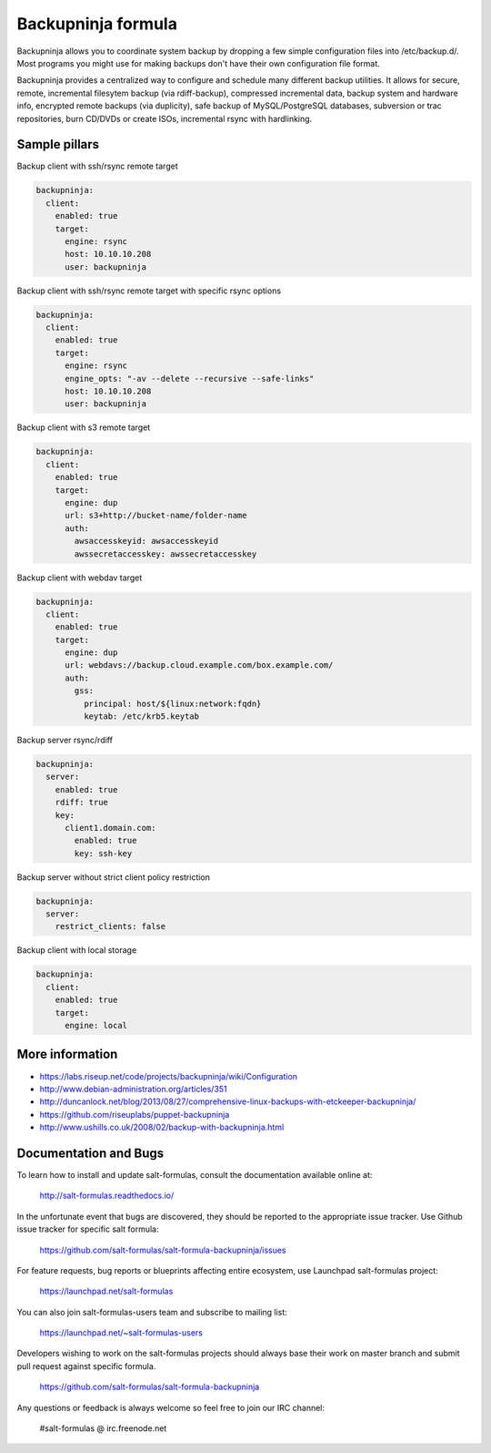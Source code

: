 
===================
Backupninja formula
===================

Backupninja allows you to coordinate system backup by dropping a few simple
configuration files into /etc/backup.d/. Most programs you might use for
making backups don't have their own configuration file format.

Backupninja provides a centralized way to configure and schedule many
different backup utilities. It allows for secure, remote, incremental
filesytem backup (via rdiff-backup), compressed incremental data, backup
system and hardware info, encrypted remote backups (via duplicity), safe
backup of MySQL/PostgreSQL databases, subversion or trac repositories, burn
CD/DVDs or create ISOs, incremental rsync with hardlinking.


Sample pillars
==============

Backup client with ssh/rsync remote target

.. code-block:: yaml

    backupninja:
      client:
        enabled: true
        target:
          engine: rsync
          host: 10.10.10.208
          user: backupninja

Backup client with ssh/rsync remote target with specific rsync options

.. code-block:: yaml

    backupninja:
      client:
        enabled: true
        target:
          engine: rsync
          engine_opts: "-av --delete --recursive --safe-links"
          host: 10.10.10.208
          user: backupninja

Backup client with s3 remote target

.. code-block:: yaml

    backupninja:
      client:
        enabled: true
        target:
          engine: dup
          url: s3+http://bucket-name/folder-name
          auth:
            awsaccesskeyid: awsaccesskeyid
            awssecretaccesskey: awssecretaccesskey

Backup client with webdav target

.. code-block:: yaml

    backupninja:
      client:
        enabled: true
        target:
          engine: dup
          url: webdavs://backup.cloud.example.com/box.example.com/
          auth:
            gss:
              principal: host/${linux:network:fqdn}
              keytab: /etc/krb5.keytab

Backup server rsync/rdiff

.. code-block:: yaml

    backupninja:
      server:
        enabled: true
        rdiff: true
        key:
          client1.domain.com:
            enabled: true
            key: ssh-key

Backup server without strict client policy restriction

.. code-block:: yaml

    backupninja:
      server:
        restrict_clients: false

Backup client with local storage

.. code-block:: yaml

    backupninja:
      client:
        enabled: true
        target:
          engine: local

More information
================

* https://labs.riseup.net/code/projects/backupninja/wiki/Configuration
* http://www.debian-administration.org/articles/351
* http://duncanlock.net/blog/2013/08/27/comprehensive-linux-backups-with-etckeeper-backupninja/
* https://github.com/riseuplabs/puppet-backupninja
* http://www.ushills.co.uk/2008/02/backup-with-backupninja.html


Documentation and Bugs
======================

To learn how to install and update salt-formulas, consult the documentation
available online at:

    http://salt-formulas.readthedocs.io/

In the unfortunate event that bugs are discovered, they should be reported to
the appropriate issue tracker. Use Github issue tracker for specific salt
formula:

    https://github.com/salt-formulas/salt-formula-backupninja/issues

For feature requests, bug reports or blueprints affecting entire ecosystem,
use Launchpad salt-formulas project:

    https://launchpad.net/salt-formulas

You can also join salt-formulas-users team and subscribe to mailing list:

    https://launchpad.net/~salt-formulas-users

Developers wishing to work on the salt-formulas projects should always base
their work on master branch and submit pull request against specific formula.

    https://github.com/salt-formulas/salt-formula-backupninja

Any questions or feedback is always welcome so feel free to join our IRC
channel:

    #salt-formulas @ irc.freenode.net
